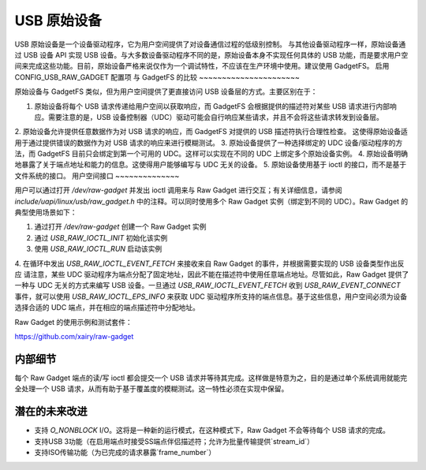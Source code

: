 =================
USB 原始设备
=================

USB 原始设备是一个设备驱动程序，它为用户空间提供了对设备通信过程的低级别控制。
与其他设备驱动程序一样，原始设备通过 USB 设备 API 实现 USB 设备。与大多数设备驱动程序不同的是，原始设备本身不实现任何具体的 USB 功能，而是要求用户空间来完成这些功能。目前，原始设备严格来说仅作为一个调试特性，不应该在生产环境中使用。建议使用 GadgetFS。
启用 CONFIG_USB_RAW_GADGET 配置项
与 GadgetFS 的比较
~~~~~~~~~~~~~~~~~~~~~~

原始设备与 GadgetFS 类似，但为用户空间提供了更直接访问 USB 设备层的方式。主要区别在于：

1. 原始设备将每个 USB 请求传递给用户空间以获取响应，而 GadgetFS 会根据提供的描述符对某些 USB 请求进行内部响应。需要注意的是，USB 设备控制器（UDC）驱动可能会自行响应某些请求，并且不会将这些请求转发到设备层。
2. 原始设备允许提供任意数据作为对 USB 请求的响应，而 GadgetFS 对提供的 USB 描述符执行合理性检查。
这使得原始设备适用于通过提供错误的数据作为对 USB 请求的响应来进行模糊测试。
3. 原始设备提供了一种选择绑定的 UDC 设备/驱动程序的方法，而 GadgetFS 目前只会绑定到第一个可用的 UDC。这样可以实现在不同的 UDC 上绑定多个原始设备实例。
4. 原始设备明确地暴露了关于端点地址和能力的信息。这使得用户能够编写与 UDC 无关的设备。
5. 原始设备使用基于 ioctl 的接口，而不是基于文件系统的接口。
用户空间接口
~~~~~~~~~~~~~~

用户可以通过打开 `/dev/raw-gadget` 并发出 ioctl 调用来与 Raw Gadget 进行交互；有关详细信息，请参阅 `include/uapi/linux/usb/raw_gadget.h` 中的注释。可以同时使用多个 Raw Gadget 实例（绑定到不同的 UDC）。Raw Gadget 的典型使用场景如下：

1. 通过打开 `/dev/raw-gadget` 创建一个 Raw Gadget 实例
2. 通过 `USB_RAW_IOCTL_INIT` 初始化该实例
3. 使用 `USB_RAW_IOCTL_RUN` 启动该实例
4. 在循环中发出 `USB_RAW_IOCTL_EVENT_FETCH` 来接收来自 Raw Gadget 的事件，并根据需要实现的 USB 设备类型作出反应
请注意，某些 UDC 驱动程序为端点分配了固定地址，因此不能在描述符中使用任意端点地址。尽管如此，Raw Gadget 提供了一种与 UDC 无关的方式来编写 USB 设备。一旦通过 `USB_RAW_IOCTL_EVENT_FETCH` 收到 `USB_RAW_EVENT_CONNECT` 事件，就可以使用 `USB_RAW_IOCTL_EPS_INFO` 来获取 UDC 驱动程序所支持的端点信息。基于这些信息，用户空间必须为设备选择合适的 UDC 端点，并在相应的端点描述符中分配地址。

Raw Gadget 的使用示例和测试套件：

https://github.com/xairy/raw-gadget

内部细节
~~~~~~~~~

每个 Raw Gadget 端点的读/写 ioctl 都会提交一个 USB 请求并等待其完成。这样做是特意为之，目的是通过单个系统调用就能完全处理一个 USB 请求，从而有助于基于覆盖度的模糊测试。这一特性必须在实现中保留。

潜在的未来改进
~~~~~~~~~~~~~~~~

- 支持 `O_NONBLOCK` I/O。这将是一种新的运行模式，在这种模式下，Raw Gadget 不会等待每个 USB 请求的完成。
- 支持USB 3功能（在启用端点时接受SS端点伴侣描述符；允许为批量传输提供`stream_id`）
- 支持ISO传输功能（为已完成的请求暴露`frame_number`）
